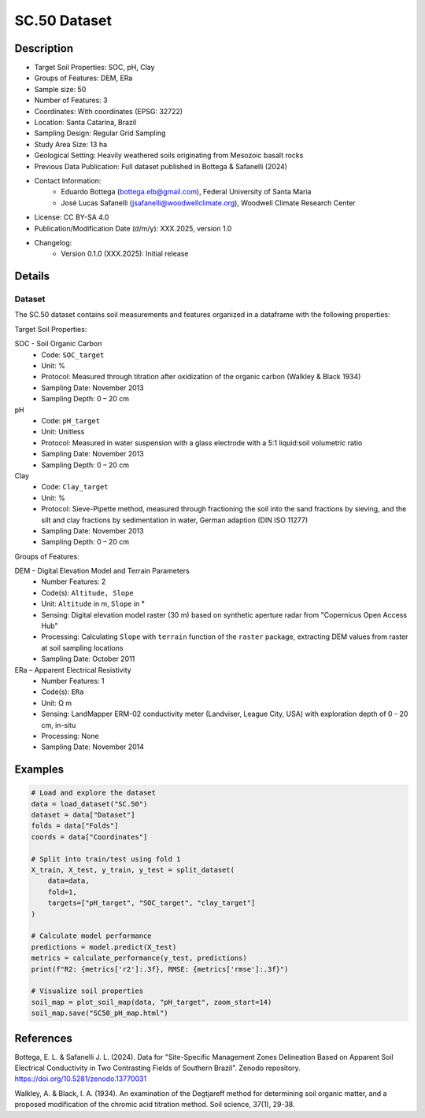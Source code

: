 SC.50 Dataset
=============

Description
-----------
* Target Soil Properties: SOC, pH, Clay
* Groups of Features: DEM, ERa 
* Sample size: 50
* Number of Features: 3
* Coordinates: With coordinates (EPSG: 32722)
* Location: Santa Catarina, Brazil
* Sampling Design: Regular Grid Sampling
* Study Area Size: 13 ha
* Geological Setting: Heavily weathered soils originating from Mesozoic basalt rocks
* Previous Data Publication: Full dataset published in Bottega & Safanelli (2024)
* Contact Information:
    * Eduardo Bottega (bottega.elb@gmail.com), Federal University of Santa Maria
    * José Lucas Safanelli (jsafanelli@woodwellclimate.org), Woodwell Climate Research Center
* License: CC BY-SA 4.0
* Publication/Modification Date (d/m/y): XXX.2025, version 1.0
* Changelog:
    * Version 0.1.0 (XXX.2025): Initial release

Details
-------

Dataset
^^^^^^^
The SC.50 dataset contains soil measurements and features organized in a dataframe with the following properties:

Target Soil Properties:

SOC - Soil Organic Carbon
    * Code: ``SOC_target``
    * Unit: %
    * Protocol: Measured through titration after oxidization of the organic carbon (Walkley & Black 1934)
    * Sampling Date: November 2013
    * Sampling Depth: 0 – 20 cm

pH
    * Code: ``pH_target``
    * Unit: Unitless
    * Protocol: Measured in water suspension with a glass electrode with a 5:1 liquid:soil volumetric ratio
    * Sampling Date: November 2013
    * Sampling Depth: 0 – 20 cm

Clay
    * Code: ``Clay_target``
    * Unit: %
    * Protocol: Sieve-Pipette method, measured through fractioning the soil into the sand fractions by sieving, and the silt and clay fractions by sedimentation in water, German adaption (DIN ISO 11277)
    * Sampling Date: November 2013
    * Sampling Depth: 0 – 20 cm

Groups of Features:

DEM – Digital Elevation Model and Terrain Parameters
    * Number Features: 2
    * Code(s): ``Altitude, Slope``
    * Unit: ``Altitude`` in m, ``Slope`` in °
    * Sensing: Digital elevation model raster (30 m) based on synthetic aperture radar from "Copernicus Open Access Hub"
    * Processing: Calculating ``Slope`` with ``terrain`` function of the ``raster`` package, extracting DEM values from raster at soil sampling locations
    * Sampling Date: October 2011

ERa – Apparent Electrical Resistivity
    * Number Features: 1
    * Code(s): ``ERa``
    * Unit: Ω m
    * Sensing: LandMapper ERM-02 conductivity meter (Landviser, League City, USA) with exploration depth of 0 - 20 cm, in-situ
    * Processing: None
    * Sampling Date: November 2014

Examples
--------

.. code-block:: python

    # Load and explore the dataset
    data = load_dataset("SC.50")
    dataset = data["Dataset"]
    folds = data["Folds"]
    coords = data["Coordinates"]

    # Split into train/test using fold 1
    X_train, X_test, y_train, y_test = split_dataset(
        data=data,
        fold=1,
        targets=["pH_target", "SOC_target", "clay_target"]
    )

    # Calculate model performance
    predictions = model.predict(X_test)
    metrics = calculate_performance(y_test, predictions)
    print(f"R2: {metrics['r2']:.3f}, RMSE: {metrics['rmse']:.3f}")

    # Visualize soil properties
    soil_map = plot_soil_map(data, "pH_target", zoom_start=14)
    soil_map.save("SC50_pH_map.html")

References
----------

Bottega, E. L. & Safanelli J. L. (2024). Data for "Site-Specific Management Zones Delineation Based on Apparent Soil Electrical Conductivity in Two Contrasting Fields of Southern Brazil". Zenodo repository. https://doi.org/10.5281/zenodo.13770031

Walkley, A. & Black, I. A. (1934). An examination of the Degtjareff method for determining soil organic matter, and a proposed modification of the chromic acid titration method. Soil science, 37(1), 29-38.
